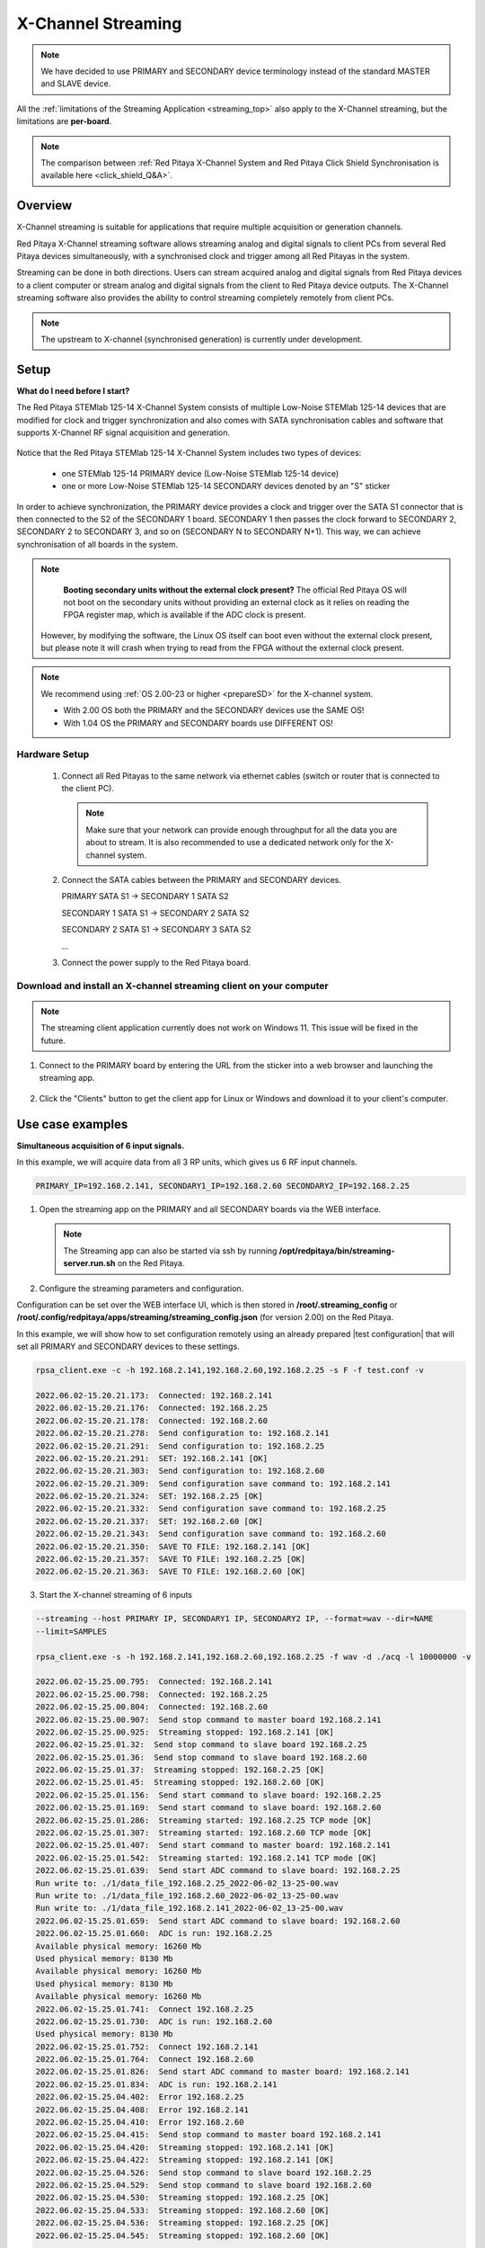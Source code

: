 .. _x-ch_streaming:

#######################
X-Channel Streaming
#######################

.. |br| raw:: html

    <br>

.. note::

    We have decided to use PRIMARY and SECONDARY device terminology instead of the standard MASTER and SLAVE device.

All the :ref:`limitations of the Streaming Application <streaming_top>` also apply to the X-Channel streaming, but the limitations are **per-board**.

.. note::

    The comparison between :ref:`Red Pitaya X-Channel System and Red Pitaya Click Shield Synchronisation is available here <click_shield_Q&A>`.


Overview
=========

X-Channel streaming is suitable for applications that require multiple acquisition or generation channels.

Red Pitaya X-Channel streaming software allows streaming analog and digital signals to client PCs from several Red Pitaya devices simultaneously, with a synchronised clock and trigger among all Red Pitayas in the system.

Streaming can be done in both directions. Users can stream acquired analog and digital signals from Red Pitaya devices to a client computer or stream analog and digital signals from the client to Red Pitaya device outputs. The X-Channel streaming software also provides the ability to control streaming completely remotely from client PCs.

.. note::

    The upstream to X-channel (synchronised generation) is currently under development.

.. image:: img/RPs_to_PC_conn.png
    :width: 600


Setup
=========

**What do I need before I start?**

The Red Pitaya STEMlab 125-14 X-Channel System consists of multiple Low-Noise STEMlab 125-14 devices that are modified for clock and trigger synchronization and also comes with SATA synchronisation cables and software that supports X-Channel RF signal acquisition and generation.

.. figure:: img/Primary-and-secondary.png
    :width: 800

Notice that the Red Pitaya STEMlab 125-14 X-Channel System includes two types of devices:

    * one STEMlab 125-14 PRIMARY device (Low-Noise STEMlab 125-14 device)
    * one or more Low-Noise STEMlab 125-14 SECONDARY devices denoted by an "S" sticker

In order to achieve synchronization, the PRIMARY device provides a clock and trigger over the SATA S1 connector that is then connected to the S2 of the SECONDARY 1 board. SECONDARY 1 then passes the clock forward to SECONDARY 2, SECONDARY 2 to SECONDARY 3, and so on (SECONDARY N to SECONDARY N+1). This way, we can achieve synchronisation of all boards in the system.

.. note::

    **Booting secondary units without the external clock present?**
    The official Red Pitaya OS will not boot on the secondary units without providing an external clock as it relies on reading the FPGA register map, which is available if the ADC clock is present.
   However, by modifying the software, the Linux OS itself can boot even without the external clock present, but please note it will crash when trying to read from the FPGA without the external clock present.

.. note::
    
    We recommend using :ref:`OS 2.00-23 or higher <prepareSD>` for the X-channel system.

    - With 2.00 OS both the PRIMARY and the SECONDARY devices use the SAME OS!
    - With 1.04 OS the PRIMARY and SECONDARY boards use DIFFERENT OS!



Hardware Setup
----------------

    #.  Connect all Red Pitayas to the same network via ethernet cables (switch or router that is connected to the client PC).

        .. note::

            Make sure that your network can provide enough throughput for all the data you are about to stream. It is also recommended to use a dedicated network only for the X-channel system.


    #.  Connect the SATA cables between the PRIMARY and SECONDARY devices.

        PRIMARY SATA S1 -> SECONDARY 1 SATA S2

        SECONDARY 1 SATA S1 -> SECONDARY 2 SATA S2

        SECONDARY 2 SATA S1 -> SECONDARY 3 SATA S2

        ...


    #.  Connect the power supply to the Red Pitaya board.

.. figure:: img/Primary-and-secondary-2.png
    :width: 800


Download and install an X-channel streaming client on your computer
---------------------------------------------------------------------

.. note::

   The streaming client application currently does not work on Windows 11. This issue will be fixed in the future.


1. Connect to the PRIMARY board by entering the URL from the sticker into a web browser and launching the streaming app.

.. figure:: img/run_app.png
    :width: 800

2. Click the "Clients" button to get the client app for Linux or Windows and download it to your client's computer.

.. tabs::

    .. group-tab:: OS version 2.00-15 or older

        .. figure:: img/download_client.png
            :width: 800

    .. group-tab:: OS version 2.00-23 or newer

        .. figure:: img/download_client_2.00.png
            :width: 1200


Use case examples
===================

**Simultaneous acquisition of 6 input signals.**

In this example, we will acquire data from all 3 RP units, which gives us 6 RF input channels.

.. code-block:: shell-session

    PRIMARY_IP=192.168.2.141, SECONDARY1_IP=192.168.2.60 SECONDARY2_IP=192.168.2.25


1.  Open the streaming app on the PRIMARY and all SECONDARY boards via the WEB interface.

    .. note::

        The Streaming app can also be started via ssh by running **/opt/redpitaya/bin/streaming-server.run.sh** on the Red Pitaya.

2.  Configure the streaming parameters and configuration.

Configuration can be set over the WEB interface UI, which is then stored in **/root/.streaming_config** or **/root/.config/redpitaya/apps/streaming/streaming_config.json** (for version 2.00) on the Red Pitaya.

In this example, we will show how to set configuration remotely using an already prepared |test configuration| that will set all PRIMARY and SECONDARY devices to these settings.

.. |test configuration| raw:: html

    <a href="https://downloads.redpitaya.com/doc/streaming/test.conf" target="_blank">test.conf</a>

.. tabs::

    .. group-tab:: OS version 2.00-15 or older

        .. figure:: img/settings.png
            :width: 800

    .. group-tab:: OS version 2.00-23 or newer

        .. figure:: img/settings_2.00.png
            :width: 1200

.. code-block:: shell-session

    rpsa_client.exe -c -h 192.168.2.141,192.168.2.60,192.168.2.25 -s F -f test.conf -v

    2022.06.02-15.20.21.173:  Connected: 192.168.2.141
    2022.06.02-15.20.21.176:  Connected: 192.168.2.25
    2022.06.02-15.20.21.178:  Connected: 192.168.2.60
    2022.06.02-15.20.21.278:  Send configuration to: 192.168.2.141
    2022.06.02-15.20.21.291:  Send configuration to: 192.168.2.25
    2022.06.02-15.20.21.291:  SET: 192.168.2.141 [OK]
    2022.06.02-15.20.21.303:  Send configuration to: 192.168.2.60
    2022.06.02-15.20.21.309:  Send configuration save command to: 192.168.2.141
    2022.06.02-15.20.21.324:  SET: 192.168.2.25 [OK]
    2022.06.02-15.20.21.332:  Send configuration save command to: 192.168.2.25
    2022.06.02-15.20.21.337:  SET: 192.168.2.60 [OK]
    2022.06.02-15.20.21.343:  Send configuration save command to: 192.168.2.60
    2022.06.02-15.20.21.350:  SAVE TO FILE: 192.168.2.141 [OK]
    2022.06.02-15.20.21.357:  SAVE TO FILE: 192.168.2.25 [OK]
    2022.06.02-15.20.21.363:  SAVE TO FILE: 192.168.2.60 [OK]

3. Start the X-channel streaming of 6 inputs

.. code-block:: shell-session

    --streaming --host PRIMARY IP, SECONDARY1 IP, SECONDARY2 IP, --format=wav --dir=NAME
    --limit=SAMPLES

    rpsa_client.exe -s -h 192.168.2.141,192.168.2.60,192.168.2.25 -f wav -d ./acq -l 10000000 -v

    2022.06.02-15.25.00.795:  Connected: 192.168.2.141
    2022.06.02-15.25.00.798:  Connected: 192.168.2.25
    2022.06.02-15.25.00.804:  Connected: 192.168.2.60
    2022.06.02-15.25.00.907:  Send stop command to master board 192.168.2.141
    2022.06.02-15.25.00.925:  Streaming stopped: 192.168.2.141 [OK]
    2022.06.02-15.25.01.32:  Send stop command to slave board 192.168.2.25
    2022.06.02-15.25.01.36:  Send stop command to slave board 192.168.2.60
    2022.06.02-15.25.01.37:  Streaming stopped: 192.168.2.25 [OK]
    2022.06.02-15.25.01.45:  Streaming stopped: 192.168.2.60 [OK]
    2022.06.02-15.25.01.156:  Send start command to slave board: 192.168.2.25
    2022.06.02-15.25.01.169:  Send start command to slave board: 192.168.2.60
    2022.06.02-15.25.01.286:  Streaming started: 192.168.2.25 TCP mode [OK]
    2022.06.02-15.25.01.307:  Streaming started: 192.168.2.60 TCP mode [OK]
    2022.06.02-15.25.01.407:  Send start command to master board: 192.168.2.141
    2022.06.02-15.25.01.542:  Streaming started: 192.168.2.141 TCP mode [OK]
    2022.06.02-15.25.01.639:  Send start ADC command to slave board: 192.168.2.25
    Run write to: ./1/data_file_192.168.2.25_2022-06-02_13-25-00.wav
    Run write to: ./1/data_file_192.168.2.60_2022-06-02_13-25-00.wav
    Run write to: ./1/data_file_192.168.2.141_2022-06-02_13-25-00.wav
    2022.06.02-15.25.01.659:  Send start ADC command to slave board: 192.168.2.60
    2022.06.02-15.25.01.660:  ADC is run: 192.168.2.25
    Available physical memory: 16260 Mb
    Used physical memory: 8130 Mb
    Available physical memory: 16260 Mb
    Used physical memory: 8130 Mb
    Available physical memory: 16260 Mb
    2022.06.02-15.25.01.741:  Connect 192.168.2.25
    2022.06.02-15.25.01.730:  ADC is run: 192.168.2.60
    Used physical memory: 8130 Mb
    2022.06.02-15.25.01.752:  Connect 192.168.2.141
    2022.06.02-15.25.01.764:  Connect 192.168.2.60
    2022.06.02-15.25.01.826:  Send start ADC command to master board: 192.168.2.141
    2022.06.02-15.25.01.834:  ADC is run: 192.168.2.141
    2022.06.02-15.25.04.402:  Error 192.168.2.25
    2022.06.02-15.25.04.408:  Error 192.168.2.141
    2022.06.02-15.25.04.410:  Error 192.168.2.60
    2022.06.02-15.25.04.415:  Send stop command to master board 192.168.2.141
    2022.06.02-15.25.04.420:  Streaming stopped: 192.168.2.141 [OK]
    2022.06.02-15.25.04.422:  Streaming stopped: 192.168.2.141 [OK]
    2022.06.02-15.25.04.526:  Send stop command to slave board 192.168.2.25
    2022.06.02-15.25.04.529:  Send stop command to slave board 192.168.2.60
    2022.06.02-15.25.04.530:  Streaming stopped: 192.168.2.25 [OK]
    2022.06.02-15.25.04.533:  Streaming stopped: 192.168.2.60 [OK]
    2022.06.02-15.25.04.536:  Streaming stopped: 192.168.2.25 [OK]
    2022.06.02-15.25.04.545:  Streaming stopped: 192.168.2.60 [OK]

    2022.06.02-15.25.04.635 Total time: 0:0:2.794
    =====================================================================================================================
    Host              | Bytes all         | Bandwidth         |    Samples CH1    |    Samples CH2    |      Lost        |
    +--------------------------------------------------------------------------------------------------------------------|
    192.168.2.141     | 38.188 Mb         | 13.668 MB/s       | 10010624          | 10010624          |                  |
                      +...................+...................+...................+...................+ 0                |
                      |Lost in UDP: 0                         |Lost in file: 0                        |                  |
                      +...................+...................+...................+...................+                  |
    192.168.2.25      | 38.188 Mb         | 13.668 MB/s       | 10010624          | 10010624          |                  |
                      +...................+...................+...................+...................+ 0                |
                      |Lost in UDP: 0                         |Lost in file: 0                        |                  |
                      +...................+...................+...................+...................+                  |
    192.168.2.60      | 38.188 Mb         | 13.668 MB/s       | 10010624          | 10010624          |                  |
                      +...................+...................+...................+...................+ 0                |
                      |Lost in UDP: 0                         |Lost in file: 0                        |                  |
                      +...................+...................+...................+...................+                  |
    =====================================================================================================================


4. To view acquired data, drag the .wav files from **/acq** to |Audacity|.


.. |Audacity| raw:: html

    <a href="https://www.audacityteam.org" target="_blank">Audacity</a>

.. figure:: img/audacity_2.png
    :width: 800

In this example, a 1 kHz sinewave signal was connected to all 6 inputs.


Code examples
=================

Here are examples for synchronising two unit X-channel System through SCPI and API commands.

- :ref:`Daisy chain generation and acquisition <daisy_chain_sync_exam1>`


Source code
==============

The |stream_source_code| is available on our GitHub.

.. |stream_source_code| raw:: html

  <a href="https://github.com/RedPitaya/RedPitaya/tree/master/apps-tools/streaming_manager" target="_blank">Streaming application source code</a>

